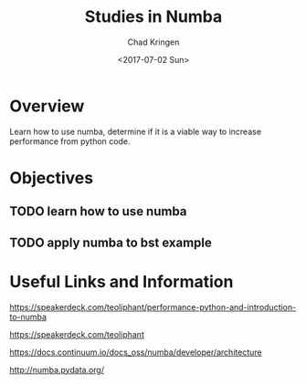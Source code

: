 #+Title: Studies in Numba
#+Author: Chad Kringen
#+Date: <2017-07-02 Sun>

* Overview
Learn how to use numba, determine if it is a viable way to increase performance from python code.

* Objectives
** TODO learn how to use numba
** TODO apply numba to bst example 

* Useful Links and Information
https://speakerdeck.com/teoliphant/performance-python-and-introduction-to-numba

https://speakerdeck.com/teoliphant

https://docs.continuum.io/docs_oss/numba/developer/architecture

http://numba.pydata.org/
